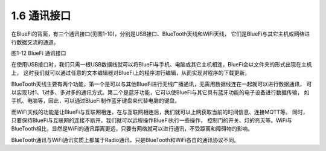 ====================
1.6 通讯接口
====================

在BlueFi的背面，有三个通讯接口(见图1-10)，分别是USB接口、BlueTooth天线和WiFi天线，
它们是BlueFi与其它主机或网络进行数据交流的通道。

.. image:: ../_static/images/c1/通讯接口.png
  :scale: 30%
  :align: center

图1-12  BlueFi 通讯接口

在使用USB接口时，我们只需一根USB数据线就可以将BlueFi与手机、电脑或其它主机相连，BlueFi会以文件夹的形式出现在主机上，
这时我们就可以通过任意的文本编辑器对BlueFi上的程序进行编辑，从而实现对程序的下载更新。

BlueTooth天线主要有两个功能，第一个是可以与其他BlueFi进行无线广播通讯，无需用数据线连在一起就可以进行数据通讯，
可以实现1对1、1对多、多对多的通讯方式。第二个是蓝牙功能，它可以使BlueFi与其它具有蓝牙功能的电子设备进行数据传输，
如手机、电脑等，因此，可以通过BlueFi制作蓝牙键盘来代替电脑的键盘。

而WiFi天线的功能是让BlueFi与互联网相连，在与互联网相连后，我们就可以上网获取当前的时间信息、连接MQTT等。
同时，只要保持BlueFi与互联网的连接不断开，我们就可以远程操作BlueFi执行一些操作，
控制门的开关、灯的亮灭等。WiFi与BlueTooth相比，显然是WiFi的通讯距离更远，只要有网络就可以进行通讯，不受距离和障碍物的影响。

BlueTooth通讯与WiFi通讯实质上都属于Radio通讯，只是BlueTooth和WiFi各自的通讯协议不同。